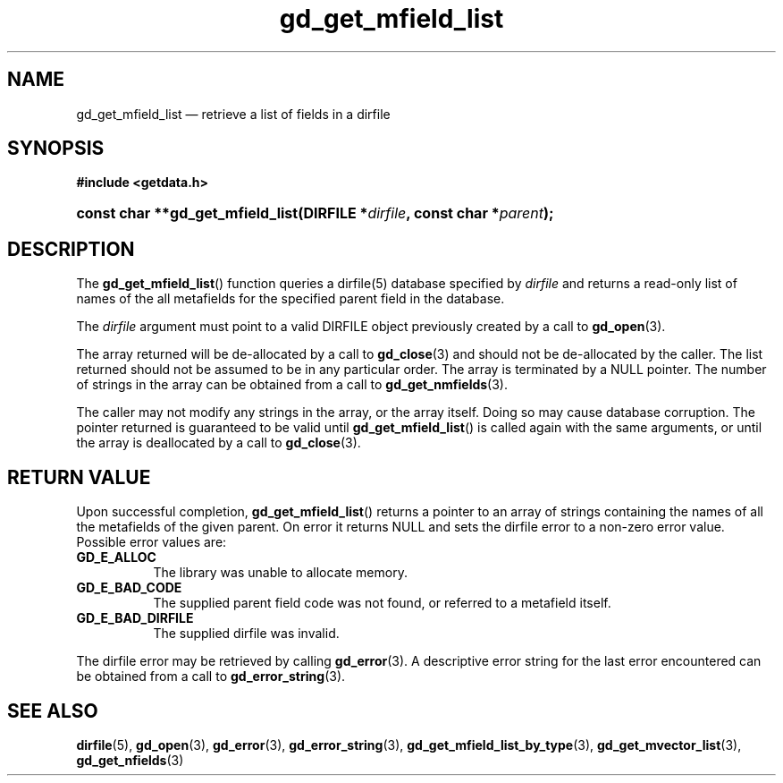 .\" gd_get_mfield_list.3.  The gd_get_mfield_list man page.
.\"
.\" (C) 2008, 2010 D. V. Wiebe
.\"
.\""""""""""""""""""""""""""""""""""""""""""""""""""""""""""""""""""""""""
.\"
.\" This file is part of the GetData project.
.\"
.\" Permission is granted to copy, distribute and/or modify this document
.\" under the terms of the GNU Free Documentation License, Version 1.2 or
.\" any later version published by the Free Software Foundation; with no
.\" Invariant Sections, with no Front-Cover Texts, and with no Back-Cover
.\" Texts.  A copy of the license is included in the `COPYING.DOC' file
.\" as part of this distribution.
.\"
.TH gd_get_mfield_list 3 "25 May 2010" "Version 0.7.0" "GETDATA"
.SH NAME
gd_get_mfield_list \(em retrieve a list of fields in a dirfile
.SH SYNOPSIS
.B #include <getdata.h>
.HP
.nh
.ad l
.BI "const char **gd_get_mfield_list(DIRFILE *" dirfile ,
.BI "const char *" parent );
.hy
.ad n
.SH DESCRIPTION
The
.BR gd_get_mfield_list ()
function queries a dirfile(5) database specified by
.I dirfile
and returns a read-only list of names of the all metafields for the specified
parent field in the database.

The 
.I dirfile
argument must point to a valid DIRFILE object previously created by a call to
.BR gd_open (3).

The array returned will be de-allocated by a call to
.BR gd_close (3)
and should not be de-allocated by the caller.  The list returned should not be
assumed to be in any particular order.  The array is terminated by a NULL
pointer.  The number of strings in the array can be obtained from a call to
.BR gd_get_nmfields (3).

The caller may not modify any strings in the array, or the array itself.  Doing
so may cause database corruption.  The pointer returned is guaranteed to be
valid until
.BR gd_get_mfield_list ()
is called again with the same arguments, or until the array is deallocated by
a call to
.BR gd_close (3).

.SH RETURN VALUE
Upon successful completion,
.BR gd_get_mfield_list ()
returns a pointer to an array of strings containing the names of all the
metafields of the given parent.  On error it returns NULL and sets the dirfile
error to a non-zero error value.  Possible error values are:
.TP 8
.B GD_E_ALLOC
The library was unable to allocate memory.
.TP
.B GD_E_BAD_CODE
The supplied parent field code was not found, or referred to a metafield itself.
.TP
.B GD_E_BAD_DIRFILE
The supplied dirfile was invalid.
.P
The dirfile error may be retrieved by calling
.BR gd_error (3).
A descriptive error string for the last error encountered can be obtained from
a call to
.BR gd_error_string (3).
.SH SEE ALSO
.BR dirfile (5),
.BR gd_open (3),
.BR gd_error (3),
.BR gd_error_string (3),
.BR gd_get_mfield_list_by_type (3),
.BR gd_get_mvector_list (3),
.BR gd_get_nfields (3)
